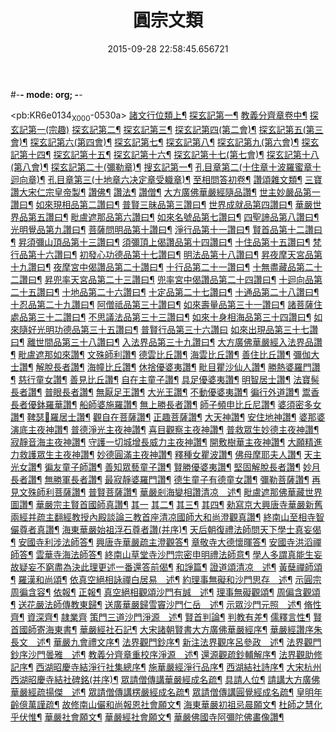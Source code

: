 #-*- mode: org; -*-
#+DATE: 2015-09-28 22:58:45.656721
#+TITLE: 圓宗文類
#+PROPERTY: CBETA_ID X58n1015
#+PROPERTY: ID KR6e0134
#+PROPERTY: SOURCE 卍 Xuzangjing Vol. 58, No. 1015
#+PROPERTY: VOL 58
#+PROPERTY: BASEEDITION X
#+PROPERTY: WITNESS CBETA

<pb:KR6e0134_X_000-0530a>
[[file:KR6e0134_014.txt::014-0530a3][諸文行位類上¶]]
[[file:KR6e0134_014.txt::014-0530a4][探玄記第一¶]]
[[file:KR6e0134_014.txt::0530b2][教義分齊章卷中¶]]
[[file:KR6e0134_014.txt::0531c24][探玄記第一(宗趣)]]
[[file:KR6e0134_014.txt::0532a13][探玄記第二¶]]
[[file:KR6e0134_014.txt::0532b11][探玄記第三¶]]
[[file:KR6e0134_014.txt::0532c22][探玄記第四(第二會)¶]]
[[file:KR6e0134_014.txt::0536b13][探玄記第五(第三會)¶]]
[[file:KR6e0134_014.txt::0537c5][探玄記第六(第四會)¶]]
[[file:KR6e0134_014.txt::0538c15][探玄記第七¶]]
[[file:KR6e0134_014.txt::0539c19][探玄記第八¶]]
[[file:KR6e0134_014.txt::0540a17][探玄記第九(第六會)¶]]
[[file:KR6e0134_014.txt::0542a11][探玄記第十四¶]]
[[file:KR6e0134_014.txt::0542b17][探玄記第十五¶]]
[[file:KR6e0134_014.txt::0543a18][探玄記第十六¶]]
[[file:KR6e0134_014.txt::0544c15][探玄記第十七(第七會)¶]]
[[file:KR6e0134_014.txt::0546a2][探玄記第十八(第八會)¶]]
[[file:KR6e0134_014.txt::0547b6][探玄記第二十(彌勒章)¶]]
[[file:KR6e0134_014.txt::0547b18][搜玄記第一¶]]
[[file:KR6e0134_014.txt::0547c8][孔目章第二(十住章十波羅蜜章十迴向章)¶]]
[[file:KR6e0134_014.txt::0548a21][孔目章第三(十地章六决定章受軄章)¶]]
[[file:KR6e0134_014.txt::0549b18][至相問答初卷¶]]
[[file:KR6e0134_022.txt::022-0549c3][讚頌雜文類¶]]
[[file:KR6e0134_022.txt::022-0549c4][三寶讚大宋仁宗皇帝製¶]]
[[file:KR6e0134_022.txt::022-0549c5][讚佛¶]]
[[file:KR6e0134_022.txt::022-0549c8][讚法¶]]
[[file:KR6e0134_022.txt::022-0549c11][讚僧¶]]
[[file:KR6e0134_022.txt::022-0549c14][大方廣佛華嚴經隨品讚¶]]
[[file:KR6e0134_022.txt::022-0549c18][世主妙嚴品第一讚曰¶]]
[[file:KR6e0134_022.txt::0550a3][如來現相品第二讚曰¶]]
[[file:KR6e0134_022.txt::0550a8][普賢三昧品第三讚曰¶]]
[[file:KR6e0134_022.txt::0550a13][世界成就品第四讚曰¶]]
[[file:KR6e0134_022.txt::0550a18][華嚴世界品第五讚曰¶]]
[[file:KR6e0134_022.txt::0550a23][毗盧遮那品第六讚曰¶]]
[[file:KR6e0134_022.txt::0550b5][如來名號品第七讚曰¶]]
[[file:KR6e0134_022.txt::0550b10][四聖諦品第八讚曰¶]]
[[file:KR6e0134_022.txt::0550b15][光明覺品第九讚曰¶]]
[[file:KR6e0134_022.txt::0550b22][菩薩問明品第十讚曰¶]]
[[file:KR6e0134_022.txt::0550c8][淨行品第十一讚曰¶]]
[[file:KR6e0134_022.txt::0550c12][賢首品第十二讚曰¶]]
[[file:KR6e0134_022.txt::0550c19][昇須彌山頂品第十三讚曰¶]]
[[file:KR6e0134_022.txt::0550c24][須彌頂上偈讚品第十四讚曰¶]]
[[file:KR6e0134_022.txt::0551a5][十住品第十五讚曰¶]]
[[file:KR6e0134_022.txt::0551a14][梵行品第十六讚曰¶]]
[[file:KR6e0134_022.txt::0551a18][初發心功德品第十七讚曰¶]]
[[file:KR6e0134_022.txt::0551a23][明法品第十八讚曰¶]]
[[file:KR6e0134_022.txt::0551b4][昇夜摩天宮品第十九讚曰¶]]
[[file:KR6e0134_022.txt::0551b10][夜摩宮中偈讚品第二十讚曰¶]]
[[file:KR6e0134_022.txt::0551b13][十行品第二十一讚曰¶]]
[[file:KR6e0134_022.txt::0551b18][十無盡藏品第二十二讚曰¶]]
[[file:KR6e0134_022.txt::0551c4][昇兜率天宮品第二十三讚曰¶]]
[[file:KR6e0134_022.txt::0551c10][兜率宮中偈讚品第二十四讚曰¶]]
[[file:KR6e0134_022.txt::0551c13][十迴向品第二十五讚曰¶]]
[[file:KR6e0134_022.txt::0552a2][十地品第二十六讚曰¶]]
[[file:KR6e0134_022.txt::0552a15][十定品第二十七讚曰¶]]
[[file:KR6e0134_022.txt::0552a20][十通品第二十八讚曰¶]]
[[file:KR6e0134_022.txt::0552a23][十忍品第二十九讚曰¶]]
[[file:KR6e0134_022.txt::0552b2][阿僧祗品第三十讚曰¶]]
[[file:KR6e0134_022.txt::0552b6][如來壽量品第三十一讚曰¶]]
[[file:KR6e0134_022.txt::0552b10][諸菩薩住處品第三十二讚曰¶]]
[[file:KR6e0134_022.txt::0552b13][不思議法品第三十三讚曰¶]]
[[file:KR6e0134_022.txt::0552b18][如來十身相海品第三十四讚曰¶]]
[[file:KR6e0134_022.txt::0552b21][如來隨好光明功德品第三十五讚曰¶]]
[[file:KR6e0134_022.txt::0552b24][普賢行品第三十六讚曰]]
[[file:KR6e0134_022.txt::0552c8][如來出現品第三十七讚曰¶]]
[[file:KR6e0134_022.txt::0552c16][離世間品第三十八讚曰¶]]
[[file:KR6e0134_022.txt::0552c23][入法界品第三十九讚曰¶]]
[[file:KR6e0134_022.txt::0553a14][大方廣佛華嚴經入法界品讚¶]]
[[file:KR6e0134_022.txt::0553a17][毗盧遮那如來讚¶]]
[[file:KR6e0134_022.txt::0553a20][文殊師利讚¶]]
[[file:KR6e0134_022.txt::0553a23][德雲比丘讚¶]]
[[file:KR6e0134_022.txt::0553b2][海雲比丘讚¶]]
[[file:KR6e0134_022.txt::0553b5][善住比丘讚¶]]
[[file:KR6e0134_022.txt::0553b8][彌伽大士讚¶]]
[[file:KR6e0134_022.txt::0553b11][解脫長者讚¶]]
[[file:KR6e0134_022.txt::0553b14][海幢比丘讚¶]]
[[file:KR6e0134_022.txt::0553b17][休捨優婆夷讚¶]]
[[file:KR6e0134_022.txt::0553b20][毗目瞿沙仙人讚¶]]
[[file:KR6e0134_022.txt::0553b23][勝熱婆羅門讚¶]]
[[file:KR6e0134_022.txt::0553c2][慈行童女讚¶]]
[[file:KR6e0134_022.txt::0553c5][善見比丘讚¶]]
[[file:KR6e0134_022.txt::0553c8][自在主童子讚¶]]
[[file:KR6e0134_022.txt::0553c11][具足優婆夷讚¶]]
[[file:KR6e0134_022.txt::0553c14][明智居士讚¶]]
[[file:KR6e0134_022.txt::0553c17][法寶髻長者讚¶]]
[[file:KR6e0134_022.txt::0553c20][普眼長者讚¶]]
[[file:KR6e0134_022.txt::0553c23][無厭足王讚¶]]
[[file:KR6e0134_022.txt::0554a2][大光王讚¶]]
[[file:KR6e0134_022.txt::0554a5][不動優婆夷讚¶]]
[[file:KR6e0134_022.txt::0554a8][徧行外道讚¶]]
[[file:KR6e0134_022.txt::0554a11][鬻香長者優鉢羅華讚¶]]
[[file:KR6e0134_022.txt::0554a14][船師婆施羅讚¶]]
[[file:KR6e0134_022.txt::0554a17][無上勝長者讚¶]]
[[file:KR6e0134_022.txt::0554a20][師子頻申比丘尼讚¶]]
[[file:KR6e0134_022.txt::0554a23][婆須密多女讚¶]]
[[file:KR6e0134_022.txt::0554b2][鞞瑟𦙁羅居士讚¶]]
[[file:KR6e0134_022.txt::0554b5][觀自在菩薩讚¶]]
[[file:KR6e0134_022.txt::0554b8][正趣菩薩讚¶]]
[[file:KR6e0134_022.txt::0554b11][大天神讚¶]]
[[file:KR6e0134_022.txt::0554b14][安住地神讚¶]]
[[file:KR6e0134_022.txt::0554b17][婆那婆演底主夜神讚¶]]
[[file:KR6e0134_022.txt::0554b20][普德淨光主夜神讚¶]]
[[file:KR6e0134_022.txt::0554b23][喜目觀察主夜神讚¶]]
[[file:KR6e0134_022.txt::0554c2][普救眾生妙德主夜神讚¶]]
[[file:KR6e0134_022.txt::0554c5][寂靜音海主夜神讚¶]]
[[file:KR6e0134_022.txt::0554c8][守護一切城增長威力主夜神讚¶]]
[[file:KR6e0134_022.txt::0554c11][開敷樹華主夜神讚¶]]
[[file:KR6e0134_022.txt::0554c14][大願精進力救護眾生主夜神讚¶]]
[[file:KR6e0134_022.txt::0554c17][妙德圓滿主夜神讚¶]]
[[file:KR6e0134_022.txt::0554c20][釋種女瞿波讚¶]]
[[file:KR6e0134_022.txt::0554c23][佛母摩耶夫人讚¶]]
[[file:KR6e0134_022.txt::0555a2][天主光女讚¶]]
[[file:KR6e0134_022.txt::0555a5][徧友童子師讚¶]]
[[file:KR6e0134_022.txt::0555a8][善知眾藝童子讚¶]]
[[file:KR6e0134_022.txt::0555a11][賢勝優婆夷讚¶]]
[[file:KR6e0134_022.txt::0555a14][堅固解脫長者讚¶]]
[[file:KR6e0134_022.txt::0555a17][妙月長者讚¶]]
[[file:KR6e0134_022.txt::0555a20][無勝軍長者讚¶]]
[[file:KR6e0134_022.txt::0555a23][最寂靜婆羅門讚¶]]
[[file:KR6e0134_022.txt::0555b2][德生童子有德童女讚¶]]
[[file:KR6e0134_022.txt::0555b5][彌勒菩薩讚¶]]
[[file:KR6e0134_022.txt::0555b8][再見文殊師利菩薩讚¶]]
[[file:KR6e0134_022.txt::0555b11][普賢菩薩讚¶]]
[[file:KR6e0134_022.txt::0555b14][華嚴剎海變相讚清凉　述¶]]
[[file:KR6e0134_022.txt::0555b18][毗盧遮那佛華藏世界圖讚¶]]
[[file:KR6e0134_022.txt::0555c6][華嚴宗主賢首國師真讚¶]]
[[file:KR6e0134_022.txt::0555c7][其一]]
[[file:KR6e0134_022.txt::0555c10][其二¶]]
[[file:KR6e0134_022.txt::0555c13][其三¶]]
[[file:KR6e0134_022.txt::0555c16][其四¶]]
[[file:KR6e0134_022.txt::0555c19][勑寫京大興唐寺華嚴新舊兩經并疏主翻經教授內殿談論三教首座清凉國師大和尚澄觀真讚¶]]
[[file:KR6e0134_022.txt::0556a7][終南山至相寺智儼尊者真讚¶]]
[[file:KR6e0134_022.txt::0556a14][海東華嚴始祖浮石尊者讚(并序)¶]]
[[file:KR6e0134_022.txt::0556b12][天后朝復禮法師問天下學士真妄偈¶]]
[[file:KR6e0134_022.txt::0556b17][安國寺利涉法師答¶]]
[[file:KR6e0134_022.txt::0556b22][興唐寺華嚴疏主澄觀答¶]]
[[file:KR6e0134_022.txt::0556c3][章敬寺大德懷暉答¶]]
[[file:KR6e0134_022.txt::0556c8][安國寺洪滔禪師答¶]]
[[file:KR6e0134_022.txt::0556c13][雲華寺海法師答¶]]
[[file:KR6e0134_022.txt::0556c18][終南山草堂寺沙門宗密申明禮法師意¶]]
[[file:KR6e0134_022.txt::0557b16][學人多謂真能生妄故疑妄不窮盡為決此理更述一番還答前偈¶]]
[[file:KR6e0134_022.txt::0557b21][和諍篇¶]]
[[file:KR6e0134_022.txt::0557c2][證道頌清凉　述¶]]
[[file:KR6e0134_022.txt::0557c6][黃蘖禪師頌¶]]
[[file:KR6e0134_022.txt::0557c11][羅漢和尚頌¶]]
[[file:KR6e0134_022.txt::0557c16][依真空絕相詠禪白居易　述¶]]
[[file:KR6e0134_022.txt::0557c21][約理事無礙和沙門思存　述¶]]
[[file:KR6e0134_022.txt::0558a2][示圓宗周徧含容¶]]
[[file:KR6e0134_022.txt::0558a7][依報¶]]
[[file:KR6e0134_022.txt::0558a10][正報¶]]
[[file:KR6e0134_022.txt::0558a13][真空絕相觀頌沙門有誠　述¶]]
[[file:KR6e0134_022.txt::0558a16][理事無礙觀頌¶]]
[[file:KR6e0134_022.txt::0558a19][周偏含觀頌¶]]
[[file:KR6e0134_022.txt::0558a22][送花嚴法師傳教東歸¶]]
[[file:KR6e0134_022.txt::0558b3][送廣華嚴歸雪竇沙門仁岳　述¶]]
[[file:KR6e0134_022.txt::0558b6][示眾沙門元照　述¶]]
[[file:KR6e0134_022.txt::0558b15][脩性齊¶]]
[[file:KR6e0134_022.txt::0558b20][資深齊¶]]
[[file:KR6e0134_022.txt::0558b24][隷業齊]]
[[file:KR6e0134_022.txt::0558c6][策門三道沙門淨源　述¶]]
[[file:KR6e0134_022.txt::0558c7][賢首判論¶]]
[[file:KR6e0134_022.txt::0558c14][判教有差¶]]
[[file:KR6e0134_022.txt::0558c20][儒釋言性¶]]
[[file:KR6e0134_022.txt::0559a4][賢首國師寄海東書¶]]
[[file:KR6e0134_022.txt::0559b5][華嚴經社石記¶]]
[[file:KR6e0134_022.txt::0559c2][大宋諸朝賢書大方廣佛華嚴經序¶]]
[[file:KR6e0134_022.txt::0560a9][華嚴經讚序朱長文　述¶]]
[[file:KR6e0134_022.txt::0560b20][華嚴九會禮文序¶]]
[[file:KR6e0134_022.txt::0560c8][法界觀門鈔序¶]]
[[file:KR6e0134_022.txt::0561a17][新注法界觀序呂參政　述¶]]
[[file:KR6e0134_022.txt::0561b12][法界觀門鈔序沙門曇雅　述¶]]
[[file:KR6e0134_022.txt::0561c8][教義分齊章重校序淨源　述¶]]
[[file:KR6e0134_022.txt::0562a5][還源觀疏鈔輔解序¶]]
[[file:KR6e0134_022.txt::0562a18][法界觀助修記序¶]]
[[file:KR6e0134_022.txt::0562b7][西湖昭慶寺結淨行社集總序¶]]
[[file:KR6e0134_022.txt::0562c20][施華嚴經淨行品序¶]]
[[file:KR6e0134_022.txt::0563a18][西湖結社詩序¶]]
[[file:KR6e0134_022.txt::0563b21][大宋杭州西湖昭慶寺結社碑銘(并序)¶]]
[[file:KR6e0134_022.txt::0564b17][眾請僧傳講華嚴經成名疏¶]]
[[file:KR6e0134_022.txt::0564c11][具請人位¶]]
[[file:KR6e0134_022.txt::0564c24][請講大方廣佛華嚴經疏揚傑　述¶]]
[[file:KR6e0134_022.txt::0565a12][眾請僧傳講楞嚴經成名疏¶]]
[[file:KR6e0134_022.txt::0565a22][眾請僧傳講圓覺經成名疏¶]]
[[file:KR6e0134_022.txt::0565b8][皇明年齡億萬謹疏¶]]
[[file:KR6e0134_022.txt::0565b17][故修南山儼和尚報恩社會願文¶]]
[[file:KR6e0134_022.txt::0566a11][海東華嚴初祖忌晨願文¶]]
[[file:KR6e0134_022.txt::0566a17][杜師之慧化乎伏惟¶]]
[[file:KR6e0134_022.txt::0566b16][華嚴社會願文¶]]
[[file:KR6e0134_022.txt::0566c14][華嚴經社會願文¶]]
[[file:KR6e0134_022.txt::0567b11][華嚴佛國寺阿彌陀佛畵像讚¶]]

